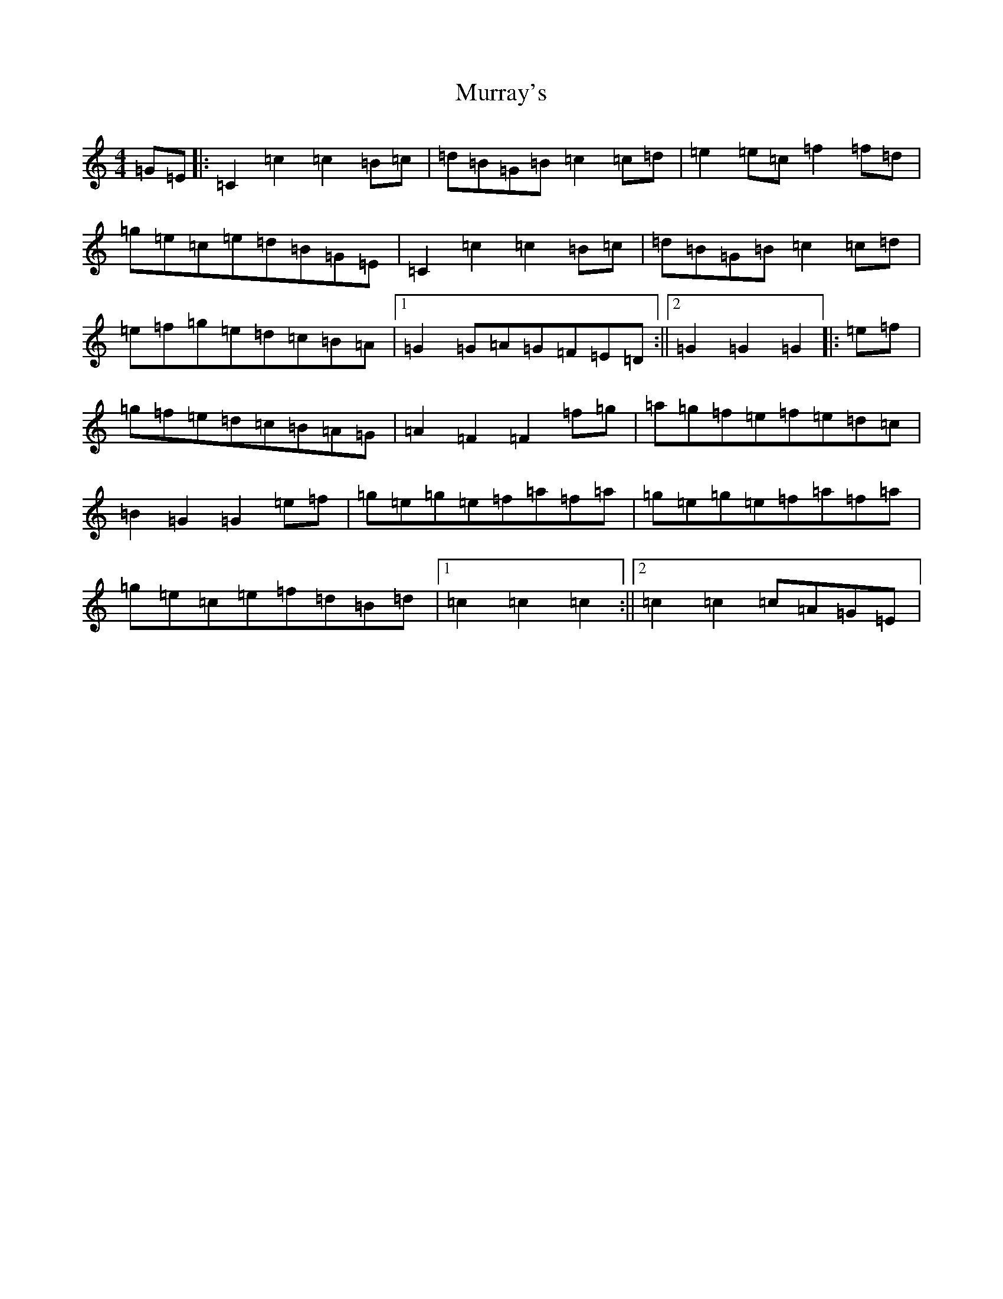 X: 15086
T: Murray's
S: https://thesession.org/tunes/13354#setting23405
R: hornpipe
M:4/4
L:1/8
K: C Major
=G=E|:=C2=c2=c2=B=c|=d=B=G=B=c2=c=d|=e2=e=c=f2=f=d|=g=e=c=e=d=B=G=E|=C2=c2=c2=B=c|=d=B=G=B=c2=c=d|=e=f=g=e=d=c=B=A|1=G2=G=A=G=F=E=D:||2=G2=G2=G2|:=e=f|=g=f=e=d=c=B=A=G|=A2=F2=F2=f=g|=a=g=f=e=f=e=d=c|=B2=G2=G2=e=f|=g=e=g=e=f=a=f=a|=g=e=g=e=f=a=f=a|=g=e=c=e=f=d=B=d|1=c2=c2=c2:||2=c2=c2=c=A=G=E|